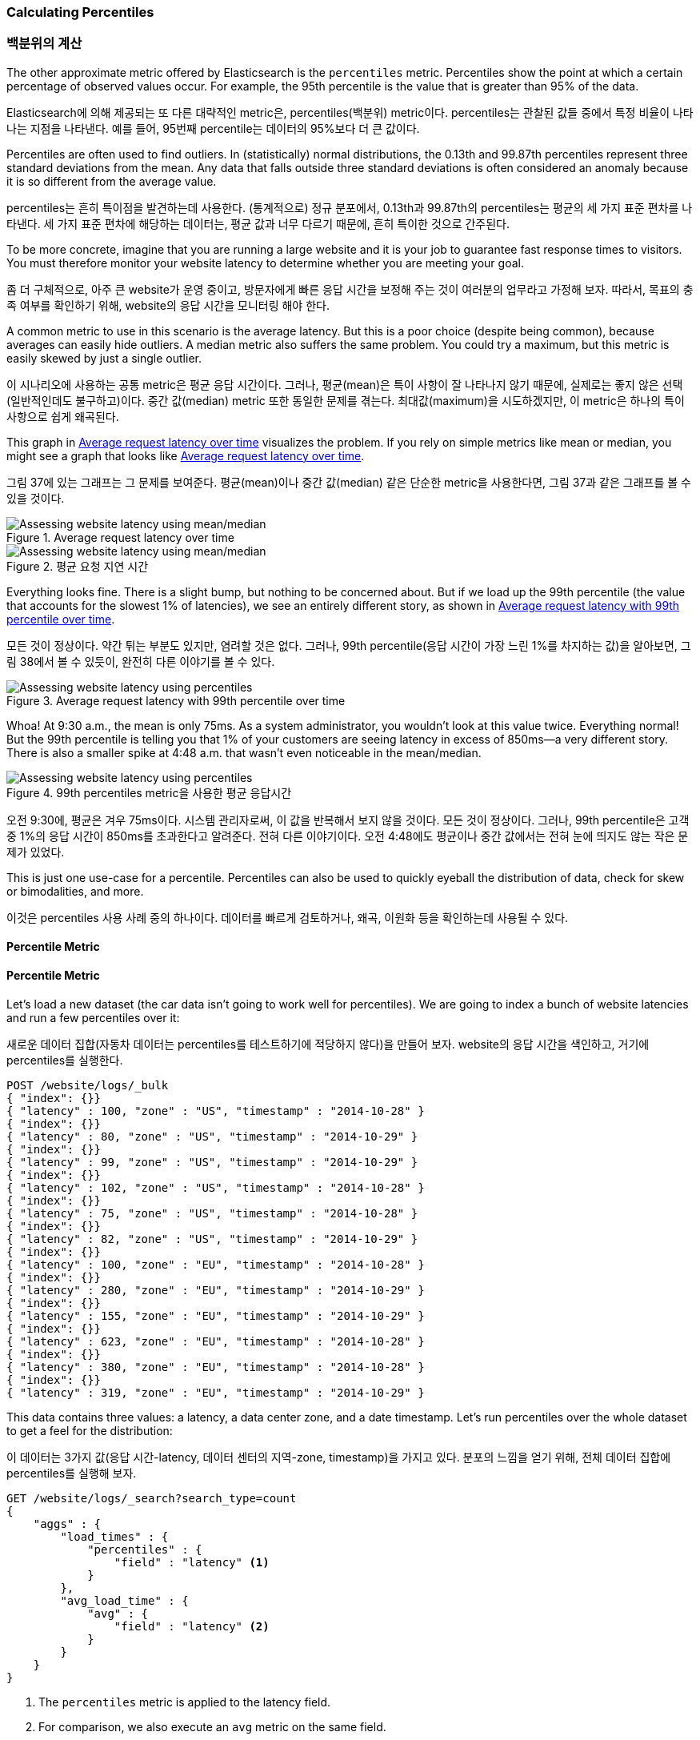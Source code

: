 [[percentiles]]
=== Calculating Percentiles

=== 백분위의 계산

The other approximate metric offered by Elasticsearch is the `percentiles` metric.((("percentiles")))((("aggregations", "approximate", "percentiles")))((("approximate algorithms", "percentiles")))
Percentiles show the point at which a certain percentage of observed values occur.
For example, the 95th percentile is the value that is greater than 95% of the
data.

Elasticsearch에 의해 제공되는 또 다른 대략적인 metric은, percentiles(백분위) metric이다. percentiles는 관찰된 값들 중에서 특정 비율이 나타나는 지점을 나타낸다. 예를 들어, 95번째 percentile는 데이터의 95%보다 더 큰 값이다.

Percentiles are often used to find outliers. In (statistically) normal
distributions, the 0.13th and 99.87th percentiles represent three standard
deviations from the mean. Any data that falls outside three standard deviations
is often considered an anomaly because it is so different from the average value.

percentiles는 흔히 특이점을 발견하는데 사용한다. (통계적으로) 정규 분포에서, 0.13th과 99.87th의 percentiles는 평균의 세 가지 표준 편차를 나타낸다. 세 가지 표준 편차에 해당하는 데이터는, 평균 값과 너무 다르기 때문에, 흔히 특이한 것으로 간주된다.

To be more concrete, imagine that you are running a large website and it is your
job to guarantee fast response times to visitors.  You must therefore monitor
your website latency to determine whether you are meeting your goal.

좀 더 구체적으로, 아주 큰 website가 운영 중이고, 방문자에게 빠른 응답 시간을 보정해 주는 것이 여러분의 업무라고 가정해 보자. 따라서, 목표의 충족 여부를 확인하기 위해, website의 응답 시간을 모니터링 해야 한다.

A common metric to use in this scenario is the average latency. ((("metrics", "for website latency monitoring")))((("average metric"))) But this is a poor choice (despite being common), because averages can easily hide outliers.
A median metric also suffers the same problem.((("mean/median metric")))  You could try a maximum, but this
metric is easily skewed by just a single outlier.

이 시나리오에 사용하는 공통 metric은 평균 응답 시간이다. 그러나, 평균(mean)은 특이 사항이 잘 나타나지 않기 때문에, 실제로는 좋지 않은 선택(일반적인데도 불구하고)이다. 중간 값(median) metric 또한 동일한 문제를 겪는다. 최대값(maximum)을 시도하겠지만, 이 metric은 하나의 특이 사항으로 쉽게 왜곡된다.

This graph in <<percentile-mean-median>> visualizes the problem.  If you rely on simple metrics like mean or median, you might see a graph that looks like <<percentile-mean-median>>.

그림 37에 있는 그래프는 그 문제를 보여준다. 평균(mean)이나 중간 값(median) 같은 단순한 metric을 사용한다면, 그림 37과 같은 그래프를 볼 수 있을 것이다.

[[percentile-mean-median]]
.Average request latency over time
image::images/elas_33in01.png["Assessing website latency using mean/median"]

[[percentile-mean-median]]
.평균 요청 지연 시간
image::images/elas_33in01.png["Assessing website latency using mean/median"]

Everything looks fine.  ((("percentiles", "assessing website latency with")))There is a slight bump, but nothing to be concerned about.
But if we load up the 99th percentile (the value that accounts for the slowest 1%
of latencies), we see an entirely different story, as shown in <<percentile-mean-median-percentile>>.

모든 것이 정상이다. 약간 튀는 부분도 있지만, 염려할 것은 없다. 그러나, 99th percentile(응답 시간이 가장 느린 1%를 차지하는 값)을 알아보면, 그림 38에서 볼 수 있듯이, 완전히 다른 이야기를 볼 수 있다.

[[percentile-mean-median-percentile]]
.Average request latency with 99th percentile over time
image::images/elas_33in02.png["Assessing website latency using percentiles"]

Whoa!  At 9:30 a.m., the mean is only 75ms.  As a system administrator, you wouldn't
look at this value twice.  Everything normal!  But the 99th percentile is telling
you that 1% of your customers are seeing latency in excess of 850ms--a very
different story.  There is also a smaller spike at 4:48 a.m. that wasn't even
noticeable in the mean/median.

[[percentile-mean-median-percentile]]
.99th percentiles metric을 사용한 평균 응답시간
image::images/elas_33in02.png["Assessing website latency using percentiles"]

오전 9:30에, 평균은 겨우 75ms이다. 시스템 관리자로써, 이 값을 반복해서 보지 않을 것이다. 모든 것이 정상이다. 그러나, 99th percentile은 고객 중 1%의 응답 시간이 850ms를 초과한다고 알려준다. 전혀 다른 이야기이다. 오전 4:48에도 평균이나 중간 값에서는 전혀 눈에 띄지도 않는 작은 문제가 있었다.

This is just one use-case for a percentile.  Percentiles can also be used to quickly
eyeball the distribution of data, check for skew or bimodalities, and more.

이것은 percentiles 사용 사례 중의 하나이다. 데이터를 빠르게 검토하거나, 왜곡, 이원화 등을 확인하는데 사용될 수 있다.

==== Percentile Metric

==== Percentile Metric

Let's load a new dataset (the car data isn't going to work well for percentiles).
We are going to index a bunch of website latencies and run a few percentiles over
it:

새로운 데이터 집합(자동차 데이터는 percentiles를 테스트하기에 적당하지 않다)을 만들어 보자. website의 응답 시간을 색인하고, 거기에 percentiles를 실행한다.

[source,js]
----
POST /website/logs/_bulk
{ "index": {}}
{ "latency" : 100, "zone" : "US", "timestamp" : "2014-10-28" }
{ "index": {}}
{ "latency" : 80, "zone" : "US", "timestamp" : "2014-10-29" }
{ "index": {}}
{ "latency" : 99, "zone" : "US", "timestamp" : "2014-10-29" }
{ "index": {}}
{ "latency" : 102, "zone" : "US", "timestamp" : "2014-10-28" }
{ "index": {}}
{ "latency" : 75, "zone" : "US", "timestamp" : "2014-10-28" }
{ "index": {}}
{ "latency" : 82, "zone" : "US", "timestamp" : "2014-10-29" }
{ "index": {}}
{ "latency" : 100, "zone" : "EU", "timestamp" : "2014-10-28" }
{ "index": {}}
{ "latency" : 280, "zone" : "EU", "timestamp" : "2014-10-29" }
{ "index": {}}
{ "latency" : 155, "zone" : "EU", "timestamp" : "2014-10-29" }
{ "index": {}}
{ "latency" : 623, "zone" : "EU", "timestamp" : "2014-10-28" }
{ "index": {}}
{ "latency" : 380, "zone" : "EU", "timestamp" : "2014-10-28" }
{ "index": {}}
{ "latency" : 319, "zone" : "EU", "timestamp" : "2014-10-29" }
----
// SENSE: 300_Aggregations/65_percentiles.json

This data contains three values: a latency, a data center zone, and a date
timestamp.  Let's run +percentiles+ over the whole dataset to get a feel for
the distribution:

이 데이터는 3가지 값(응답 시간-latency, 데이터 센터의 지역-zone, timestamp)을 가지고 있다. 분포의 느낌을 얻기 위해, 전체 데이터 집합에 percentiles를 실행해 보자.

[source,js]
----
GET /website/logs/_search?search_type=count
{
    "aggs" : {
        "load_times" : {
            "percentiles" : {
                "field" : "latency" <1>
            }
        },
        "avg_load_time" : {
            "avg" : {
                "field" : "latency" <2>
            }
        }
    }
}
----
// SENSE: 300_Aggregations/65_percentiles.json
<1> The `percentiles` metric is applied to the +latency+ field.
<2> For comparison, we also execute an `avg` metric on the same field.

<1> percentiles metric이 latency field에 적용되었다.
<2> 비교하기 위해, 동일한 field에 avg metric을 동시에 실행하였다.


By default, the `percentiles` metric will return an array of predefined percentiles:
`[1, 5, 25, 50, 75, 95, 99]`.  These represent common percentiles that people are
interested in--the extreme percentiles at either end of the spectrum, and a
few in the middle.  In the response, we see that the fastest latency is around 75ms,
while the slowest is almost 600ms.  In contrast, the average is sitting near
200ms, which ((("average metric", "for website latency")))is much less informative:

기본적으로, percentiles metric은 미리 정의된 percentiles의 배열([1, 5, 25, 50, 75, 95, 99])을 반환한다. 이것은 사람들이 관심을 가지는, 일반적인 percentiles(스펙트럼의 끝, 중간의 몇 개중에 극단적인 percentiles)를 나타낸다. 응답에서 가장 빠른 응답 시간은 약 75ms이다. 반면에 가장 느린 응답 시간은 거의 600ms이다. 반대로, 평균은 거의 200ms이다. 거의 도움이 되지 않는다.

[source,js]
----
...
"aggregations": {
  "load_times": {
     "values": {
        "1.0": 75.55,
        "5.0": 77.75,
        "25.0": 94.75,
        "50.0": 101,
        "75.0": 289.75,
        "95.0": 489.34999999999985,
        "99.0": 596.2700000000002
     }
  },
  "avg_load_time": {
     "value": 199.58333333333334
  }
}
----

So there is clearly a wide distribution in latencies. Let's see whether it is
correlated to the geographic zone of the data center:

따라서, 응답 시간에는 분명히 넓은 분포가 있다. 데이터센터의 지리적 위치(zone)와 상관관계가 있는지 알아보자.

[source,js]
----
GET /website/logs/_search?search_type=count
{
    "aggs" : {
        "zones" : {
            "terms" : {
                "field" : "zone" <1>
            },
            "aggs" : {
                "load_times" : {
                    "percentiles" : { <2>
                      "field" : "latency",
                      "percents" : [50, 95.0, 99.0] <3>
                    }
                },
                "load_avg" : {
                    "avg" : {
                        "field" : "latency"
                    }
                }
            }
        }
    }
}
----
// SENSE: 300_Aggregations/65_percentiles.json
<1> First we separate our latencies into buckets, depending on their zone.
<2> Then we calculate the percentiles per zone.
<3> The +percents+ parameter accepts an array of percentiles that we want returned,
since we are interested in only slow latencies.

<1> 먼저, zone에 따라 응답 시간(latency)를 bucket으로 분리한다.
<2> 그 다음에 zone별로 percentiles를 계산한다.
<3> percents 매개변수는 반환될 percentiles의 배열을 가진다. 느린 응답시간에만 관심이 있다.


From the response, we can see the EU zone is much slower than the US zone.  On the
US side, the 50th percentile is very close to the 99th percentile--and both are
close to the average.

응답에서, EU지역이 US지역보다 훨씬 더 느린 것을 알 수 있다. US지역에서는 50th percentile이 99th percentile에 거의 근접해 있다. 그리고, 모두 평균에 가깝다.

In contrast, the EU zone has a large difference between the 50th and 99th
percentile.  It is now obvious that the EU zone is dragging down the latency
statistics, and we know that 50% of the EU zone is seeing 300ms+ latencies.

반면에, EU지역은 50th과 99th percentile 사이에 큰 차이가 있다. EU지역이 응답 시간 metric을 끌어 내리고 있는 것은 분명하다. EU지역 50%의 응답 시간이 300ms 이상인 것을 알 수 있다.

[source,js]
----
...
"aggregations": {
  "zones": {
     "buckets": [
        {
           "key": "eu",
           "doc_count": 6,
           "load_times": {
              "values": {
                 "50.0": 299.5,
                 "95.0": 562.25,
                 "99.0": 610.85
              }
           },
           "load_avg": {
              "value": 309.5
           }
        },
        {
           "key": "us",
           "doc_count": 6,
           "load_times": {
              "values": {
                 "50.0": 90.5,
                 "95.0": 101.5,
                 "99.0": 101.9
              }
           },
           "load_avg": {
              "value": 89.66666666666667
           }
        }
     ]
  }
}
...
----

==== Percentile Ranks

==== percentile 순위

There is another, closely ((("approximate algorithms", "percentiles", "percentile ranks")))((("percentiles", "percentile ranks")))related metric called `percentile_ranks`.  The
`percentiles` metric tells you the lowest value below which a given percentage of documents fall. For instance, if the 50th percentile is 119ms, then 50% of documents have values of no more than 119ms. The `percentile_ranks` tells you which percentile a specific value belongs to. The `percentile_ranks` of 119ms is the 50th percentile. It is basically a two-way relationship. For example:

percentile_rank라 불리는, 밀접하게 연관된 또 하나의 metric이 있다. percentiles metric은 주어진 document의 비율 아래에 가장 작은 값을 알려준다. 예를 들어, 50th percentile이 119ms이면, document의 50%는 119ms 보다 더 큰 값을 가지지 않는다. percentile_rank는 특정 값에 해당하는 percentile을 알려준다. 119ms의 percentile_rank는 50th percentile이다. 기본적으로 양방향 관계이다. 예를 들면,

- The 50th percentile is 119ms.
- The 119ms percentile rank is the 50th percentile.

- 50th percentile은 119ms이다.
- 119ms의 percentile rank는 50th percentile이다.

So imagine that our website must maintain an SLA of 210ms response times or less.
And, just for fun, your boss has threatened to fire you if response times
creep over 800ms.  Understandably, you would like to know what percentage of
requests are actually meeting that SLA (and hopefully at least under 800ms!).

website가 응답 시간 210ms이하의 SLA 를 유지해야 하고, 그리고, 재미를 위해서, 관리자가 응답 시간이 800ms 이상이면 해고한다는 협박을 하고 있다고 가정해 보자. 여러분은 당연히 SLA를 충족시키는 요청의 비율을 알고 싶을 것이다.

For this, you can apply the `percentile_ranks` metric instead of `percentiles`:

이를 위해, percentiles 대신에 percentile_rank metric을 적용할 수 있다.

[source,js]
----
GET /website/logs/_search?search_type=count
{
    "aggs" : {
        "zones" : {
            "terms" : {
                "field" : "zone"
            },
            "aggs" : {
                "load_times" : {
                    "percentile_ranks" : {
                      "field" : "latency",
                      "values" : [210, 800] <1>
                    }
                }
            }
        }
    }
}
----
// SENSE: 300_Aggregations/65_percentiles.json
<1> The `percentile_ranks` metric accepts an array of values that you want ranks for.

<1> percentile_rank metric은 원하는 순위의 값의 배열을 가진다.

After running this aggregation, we get two values back:

이 집계를 실행한 후에, 두 가지 값을 얻을 수 있다.

[source,js]
----
"aggregations": {
  "zones": {
     "buckets": [
        {
           "key": "eu",
           "doc_count": 6,
           "load_times": {
              "values": {
                 "210.0": 31.944444444444443,
                 "800.0": 100
              }
           }
        },
        {
           "key": "us",
           "doc_count": 6,
           "load_times": {
              "values": {
                 "210.0": 100,
                 "800.0": 100
              }
           }
        }
     ]
  }
}
----

This tells us three important things:

* In the EU zone, the percentile rank for 210ms is 31.94%.
* In the US zone, the percentile rank for 210ms is 100%.
* In both EU and US, the percentile rank for 800ms is 100%.

여기에서 3가지 중요한 점을 알 수 있다.

* EU지역에서, 210ms에 대한 percentile rank는 31.94%이다.
* US지역에서, 210ms에 대한 percentile rank는 100%이다.
* EU, US 양쪽 지역에서, 800ms에 대한 percentile rank는 100%이다.

In plain english, this means that the EU zone is meeting the SLA only 32% of the
time, while the US zone is always meeting the SLA.  But luckily for you, both
zones are under 800ms, so you won't be fired (yet!).

쉽게 말하면, EU지역은 SLA의 32%만을 만족시키는데, US지역은 항상 SLA를 만족시킨다. 그러나, 다행스럽게도, 양쪽 지역 모두 800ms 아래이다. 그래서 해고되지 않을 것이다.(아직은!)

The `percentile_ranks` metric provides the same information as `percentiles`, but
presented in a different format that may be more convenient if you are interested in specific value(s).

percentile_rank metric은 percentiles와 동일한 정보를 제공한다. 그러나 특정 값에 관심이 있다면, 더 편리한 방법이다.

==== Understanding the Trade-offs

==== 상충관계의 이해

Like cardinality, calculating percentiles requires an approximate algorithm.
The naive((("percentiles", "understanding the tradeoffs")))((("approximate algorithms", "percentiles", "understanding the tradeoffs"))) implementation would maintain a sorted list of all values--but this
clearly is not possible when you have billions of values distributed across
dozens of nodes.

cardinality와 마찬가지로, percentiles를 계산하는 것은 대략적인 알고리즘을 필요로 한다. 단순하게 구현하면, 모든 값의 정렬된 목록을 유지하는 것이다. 하지만, 수십 개의 node에 분산된 수십억 개의 값을 가지고 있을 경우, 이것은 불가능하다.

Instead, `percentiles` uses an algorithm called((("TDigest algorithm"))) TDigest (introduced by Ted Dunning
in http://bit.ly/1DIpOWK[Computing Extremely Accurate Quantiles Using T-Digests]). As with HyperLogLog, it isn't
necessary to understand the full technical details, but it is good to know
the properties of the algorithm:

대신, percentiles는 TDigest(Computing Accurate Quantiles using T-Digests 에서 Ted Dunning에 의해 소개된)라 불리는 알고리즘을 사용한다. HyperLogLog와 마찬가지로, 기술적인 세부사항 전체를 이해할 필요는 없다. 그러나, 알고리즘의 특성을 알고 있는 것이 좋다.

- Percentile accuracy is proportional to how _extreme_ the percentile is. This
means that percentiles such as the 1st or 99th are more accurate than the 50th.
This is just a property of how the data structure works, but
it happens to be a nice property, because most people care about extreme percentiles.

- For small sets of values, percentiles are highly accurate.  If the dataset is
small enough, the percentiles may be 100% exact.

- As the quantity of values in a bucket grows, the algorithm begins to
approximate the percentiles. It is effectively trading accuracy for memory
savings. The exact level of inaccuracy is difficult to generalize, since it
depends on your((("compression parameter (percentiles)"))) data distribution and volume of data being aggregated.((("memory usage", "percentiles, controlling memory/accuracy ratio")))

- percentile의 정밀도는 percentile가 얼마나 “극단적(extreme)”인가에 비례한다. 즉, 1st이나 99th같은 percentiles는 50th보다 더 정확하다. 이것은 단지 데이터의 구조가 동작하는 방법의 특성이지만, 대부분의 사람들은 극단적인 percentiles에 대해 주의하기 때문에, 좋은 특성이 된다.

- 값이 작은 집합일 경우, percentiles는 매우 정확하다. 데이터 집합이 충분히 작으면, percentiles는 100% 정확할 것이다.

- bucket에 있는 값의 양이 증가함에 따라, 알고리즘은 percentiles에 근접하기 시작한다. 효과적으로 정확성을 메모리 절약과 교환한다. 부정확성의 정확한 수준은, 데이터의 분포나 집계되는 데이터의 양에 따라 달라지기 때문에, 일반화하기 어렵다.

Similar to `cardinality`, you can control the memory-to-accuracy ratio by changing
a parameter: `compression`.

cardinality와 마찬가지로, compression 매개변수를 변경하여, 메모리와 정확성의 비율을 제어할 수 있다.

The TDigest algorithm uses nodes to approximate percentiles: the more nodes available, the higher the accuracy (and the larger the memory footprint)
proportional to the volume of data. The compression parameter limits the maximum
number of nodes to `20 * compression`.

TDigest 알고리즘은 대략적인 percentiles에, node의 수를 사용한다. 이용할 수 있는 node가 많을수록, 데이터의 양에 비례하여, 정확성(과 큰 메모리 공간)이 더 높다. compression 매개변수는, 20 * compression로, 최대 node 수를 제한한다.

Therefore, by increasing the compression value, you can increase the accuracy of
your percentiles at the cost of more memory. Larger compression values also
make the algorithm slower since the underlying tree data structure grows in size, resulting in more expensive operations. The default compression value is `100`.

따라서, compression 값을 증가시킴으로써, 더 많은 메모리 비용으로, percentiles의 정확성을 증가시킬 수 있다. 더 큰 compression 값은 기본 tree 데이터 구조의 크기를 증가시켜, 더 비싼 연산으로 나타나기 때문에, 알고리즘을 느리게 만든다. compression의 기본 값은 100이다.

A node uses roughly 32 bytes of memory, so in a worst-case scenario (for example, a large
amount of data that arrives sorted and in order), the default settings will
produce a TDigest roughly 64KB in size. In practice, data tends to be more
random, and the TDigest will use less memory.

어떤 node가 대략 32byte의 메모리를 사용한다면, 최악의 시나리오(정리정돈 되어 도착한 많은 양의 데이터)에서, 기본 설정은 64KB 정도로 TDigest를 생성한다. 실제에서 데이터는 더 무작위이고, TDigest는 더 적은 메모리를 사용할 것이다.
